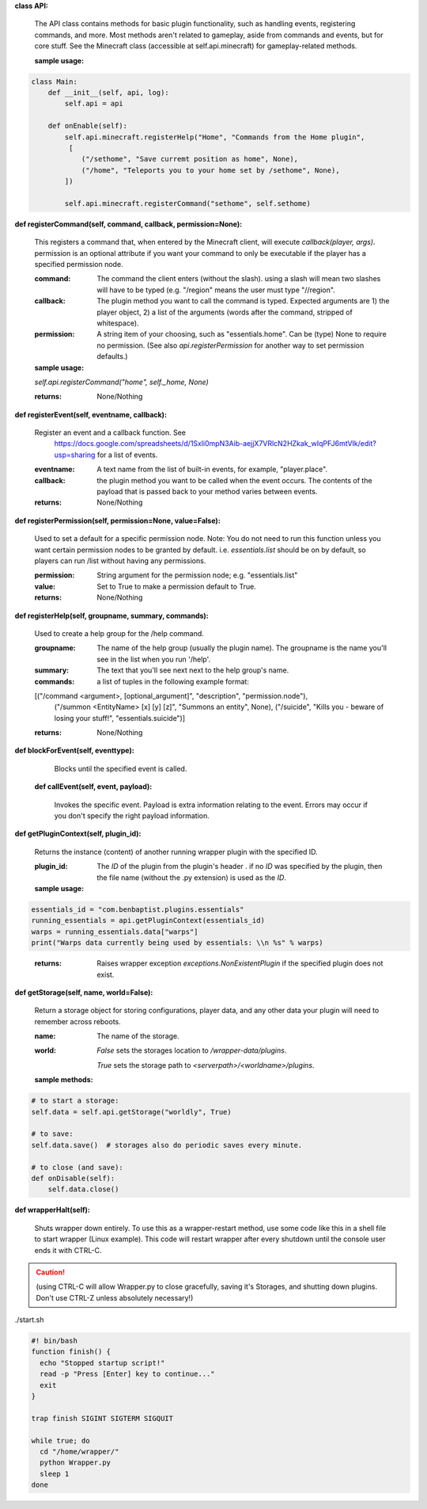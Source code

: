 **class API:**

    

    The API class contains methods for basic plugin functionality, such as handling events,
    registering commands, and more. Most methods aren't related to gameplay, aside from commands
    and events, but for core stuff. See the Minecraft class (accessible at self.api.minecraft)
    for gameplay-related methods.

    :sample usage:


.. code:: python

    class Main:
        def __init__(self, api, log):
            self.api = api

        def onEnable(self):
            self.api.minecraft.registerHelp("Home", "Commands from the Home plugin",
             [
                ("/sethome", "Save curremt position as home", None),
                ("/home", "Teleports you to your home set by /sethome", None),
            ])

            self.api.minecraft.registerCommand("sethome", self.sethome)
..


    

**def registerCommand(self, command, callback, permission=None):**

        

        This registers a command that, when entered by the Minecraft client, will execute `callback(player, args)`.
        permission is an optional attribute if you want your command to only be executable if the player
        has a specified permission node.

        :command:  The command the client enters (without the slash).  using a slash will mean two slashes will have
         to be typed (e.g. "/region" means the user must type "//region".

        :callback:  The plugin method you want to call the command is typed. Expected arguments are 1) the player
         object, 2) a list of the arguments (words after the command, stripped of whitespace).

        :permission:  A string item of your choosing, such as "essentials.home".  Can be (type) None to require no
         permission.  (See also `api.registerPermission` for another way to set permission defaults.)

        :sample usage:

        `self.api.registerCommand("home", self._home, None)`

        :returns:  None/Nothing

        

**def registerEvent(self, eventname, callback):**

        

        Register an event and a callback function. See
         https://docs.google.com/spreadsheets/d/1Sxli0mpN3Aib-aejjX7VRlcN2HZkak_wIqPFJ6mtVIk/edit?usp=sharing
         for a list of events.

        :eventname:  A text name from the list of built-in events, for example, "player.place".

        :callback: the plugin method you want to be called when the event occurs. The contents of the payload that is
         passed back to your method varies between events.


        :returns:  None/Nothing

        

**def registerPermission(self, permission=None, value=False):**

        

        Used to set a default for a specific permission node.
        Note: You do not need to run this function unless you want certain permission nodes
        to be granted by default.  i.e. `essentials.list` should be on by default, so players
        can run /list without having any permissions.

        :permission:  String argument for the permission node; e.g. "essentials.list"

        :value:  Set to True to make a permission default to True.

        :returns:  None/Nothing

        

**def registerHelp(self, groupname, summary, commands):**

        
        Used to create a help group for the /help command.

        :groupname: The name of the help group (usually the plugin name). The groupname is the name you'll see
         in the list when you run '/help'.

        :summary: The text that you'll see next next to the help group's name.

        :commands: a list of tuples in the following example format:

        [("/command <argument>, [optional_argument]", "description", "permission.node"),
         ("/summon <EntityName> [x] [y] [z]", "Summons an entity", None),
         ("/suicide", "Kills you - beware of losing your stuff!", "essentials.suicide")]

        :returns:  None/Nothing

        

**def blockForEvent(self, eventtype):**

         Blocks until the specified event is called. 

    **def callEvent(self, event, payload):**

        
        Invokes the specific event. Payload is extra information relating to the event. Errors
        may occur if you don't specify the right payload information.
        

**def getPluginContext(self, plugin_id):**

        

        Returns the instance (content) of another running wrapper plugin with the specified ID.


        :plugin_id:  The `ID` of the plugin from the plugin's header .  if no `ID` was specified by the plugin, then
         the file name (without the .py extension) is used as the `ID`.

        :sample usage:

.. code:: python

        essentials_id = "com.benbaptist.plugins.essentials"
        running_essentials = api.getPluginContext(essentials_id)
        warps = running_essentials.data["warps"]
        print("Warps data currently being used by essentials: \\n %s" % warps)
..

        :returns:  Raises wrapper exception `exceptions.NonExistentPlugin` if the specified plugin does not exist.



**def getStorage(self, name, world=False):**

        
        Return a storage object for storing configurations, player data, and any other data your
        plugin will need to remember across reboots.

        :name:  The name of the storage.

        :world:

         `False` sets the storages location to `/wrapper-data/plugins`.

         `True` sets the storage path to `<serverpath>/<worldname>/plugins`.

        :sample methods:

.. code:: python

        # to start a storage:
        self.data = self.api.getStorage("worldly", True)

        # to save:
        self.data.save()  # storages also do periodic saves every minute.

        # to close (and save):
        def onDisable(self):
            self.data.close()
..

        

**def wrapperHalt(self):**

        

        Shuts wrapper down entirely.  To use this as a wrapper-restart method, use some code like this in a shell
        file to start wrapper (Linux example).  This code will restart wrapper after every shutdown until the
        console user ends it with CTRL-C.

.. caution::
    (using CTRL-C will allow Wrapper.py to close gracefully, saving it's Storages, and shutting down plugins.
    Don't use CTRL-Z unless absolutely necessary!)
..

./start.sh


.. code:: bash

        #! bin/bash
        function finish() {
          echo "Stopped startup script!"
          read -p "Press [Enter] key to continue..."
          exit
        }

        trap finish SIGINT SIGTERM SIGQUIT

        while true; do
          cd "/home/wrapper/"
          python Wrapper.py
          sleep 1
        done
..

        


